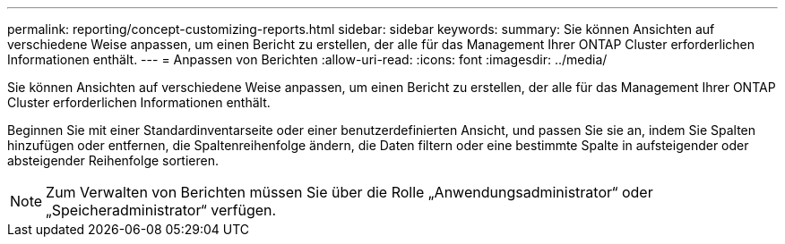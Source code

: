 ---
permalink: reporting/concept-customizing-reports.html 
sidebar: sidebar 
keywords:  
summary: Sie können Ansichten auf verschiedene Weise anpassen, um einen Bericht zu erstellen, der alle für das Management Ihrer ONTAP Cluster erforderlichen Informationen enthält. 
---
= Anpassen von Berichten
:allow-uri-read: 
:icons: font
:imagesdir: ../media/


[role="lead"]
Sie können Ansichten auf verschiedene Weise anpassen, um einen Bericht zu erstellen, der alle für das Management Ihrer ONTAP Cluster erforderlichen Informationen enthält.

Beginnen Sie mit einer Standardinventarseite oder einer benutzerdefinierten Ansicht, und passen Sie sie an, indem Sie Spalten hinzufügen oder entfernen, die Spaltenreihenfolge ändern, die Daten filtern oder eine bestimmte Spalte in aufsteigender oder absteigender Reihenfolge sortieren.

[NOTE]
====
Zum Verwalten von Berichten müssen Sie über die Rolle „Anwendungsadministrator“ oder „Speicheradministrator“ verfügen.

====